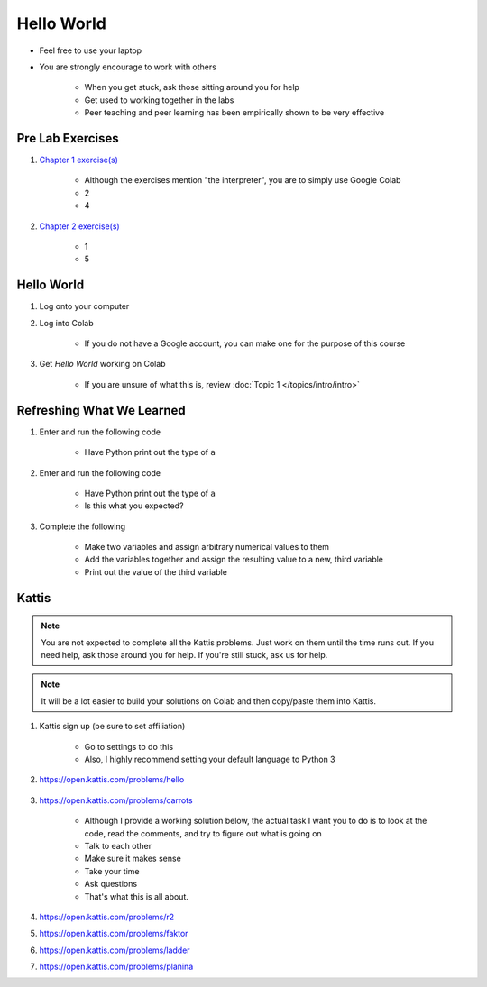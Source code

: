 ***********
Hello World
***********

* Feel free to use your laptop
* You are strongly encourage to work with others

    * When you get stuck, ask those sitting around you for help
    * Get used to working together in the labs
    * Peer teaching and peer learning has been empirically shown to be very effective



Pre Lab Exercises
=================

#. `Chapter 1 exercise(s) <http://openbookproject.net/thinkcs/python/english3e/way_of_the_program.html#exercises>`_

    * Although the exercises mention "the interpreter", you are to simply use Google Colab
    * 2
    * 4


#. `Chapter 2 exercise(s) <http://openbookproject.net/thinkcs/python/english3e/variables_expressions_statements.html#exercises>`_

    * 1
    * 5



Hello World
===========

#. Log onto your computer
#. Log into Colab

    * If you do not have a Google account, you can make one for the purpose of this course


#. Get *Hello World* working on Colab

    * If you are unsure of what this is, review :doc:`Topic 1 </topics/intro/intro>`



Refreshing What We Learned
==========================

#. Enter and run the following code

    .. code-block:: python
        :linenos:

        a = 5
        a = a * 2


    * Have Python print out the type of ``a``


#. Enter and run the following code

    .. code-block:: python
        :linenos:

        a = 5
        a = a * 2.5


    * Have Python print out the type of ``a``
    * Is this what you expected?


#. Complete the following

    * Make two variables and assign arbitrary numerical values to them
    * Add the variables together and assign the resulting value to a new, third variable
    * Print out the value of the third variable



Kattis
======

.. admonition:: Note
    :class: note

    You are not expected to complete all the Kattis problems. Just work on them until the time runs out. If you need
    help, ask those around you for help. If you're still stuck, ask us for help.


.. admonition:: Note
    :class: note

    It will be a lot easier to build your solutions on Colab and then copy/paste them into Kattis. 


#. Kattis sign up (be sure to set affiliation)

    * Go to settings to do this
    * Also, I highly recommend setting your default language to Python 3


#. https://open.kattis.com/problems/hello

    .. raw:: html

        <iframe width="560" height="315" src="https://www.youtube.com/embed/k1PK3CGOskA" frameborder="0" allow="accelerometer; autoplay; clipboard-write; encrypted-media; gyroscope; picture-in-picture" allowfullscreen></iframe>


#. https://open.kattis.com/problems/carrots

    * Although I provide a working solution below, the actual task I want you to do is to look at the code, read the comments, and try to figure out what is going on
    * Talk to each other
    * Make sure it makes sense
    * Take your time
    * Ask questions
    * That's what this is all about.

    .. code-block:: python
        :linenos:
   
        # This loads in the first line (it's of type STRING!)
        # For example, if we take the first sample input of --- 2 1
        # Then the contents of data after this line is complete is '2 1'
        data = input()

        # This is going to sadly be *magic* code at this stage. 
        # This line *splits* the string ('2 1' in this case)
        # into separate smaller strings. The split happens on space characters 
        # The result is a *list* of the split string (['2', '1'] in our example)
        # We then overwrite the contents of data with this result (['2', '1'])
        data = data.split()

        # Now data is a *list*. To access data from the list at a specific location
        # We just *index* the list at the desired location: data[location]
        # HOWEVER, computer scientists are weird and like to start counting at 0
        # So, when we say data[1], we are actually getting the string '1' from data
        # data[0] would give us '2' in this case (weird, I know, but deal with it)
        carrots = data[1]

        # Now we just print out what we stored in carrots
        print(carrots)
      
      
    .. raw:: html

        <iframe width="560" height="315" src="https://www.youtube.com/embed/wWG9eOrEW3Y" frameborder="0" allow="accelerometer; autoplay; clipboard-write; encrypted-media; gyroscope; picture-in-picture" allowfullscreen></iframe>

    .. raw:: html

        <iframe width="560" height="315" src="https://www.youtube.com/embed/k1WWm-QiCZw" frameborder="0" allow="accelerometer; autoplay; clipboard-write; encrypted-media; gyroscope; picture-in-picture" allowfullscreen></iframe>


#. https://open.kattis.com/problems/r2
#. https://open.kattis.com/problems/faktor
#. https://open.kattis.com/problems/ladder
#. https://open.kattis.com/problems/planina

